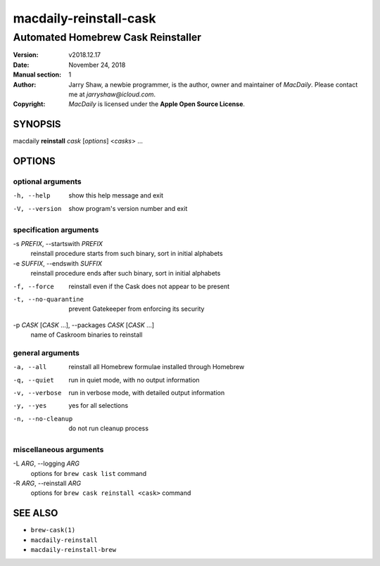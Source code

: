 =======================
macdaily-reinstall-cask
=======================

-----------------------------------
Automated Homebrew Cask Reinstaller
-----------------------------------

:Version: v2018.12.17
:Date: November 24, 2018
:Manual section: 1
:Author:
    Jarry Shaw, a newbie programmer, is the author, owner and maintainer
    of *MacDaily*. Please contact me at *jarryshaw@icloud.com*.
:Copyright:
    *MacDaily* is licensed under the **Apple Open Source License**.

SYNOPSIS
========

macdaily **reinstall** *cask* [*options*] <*casks*> ...

OPTIONS
=======

optional arguments
------------------

-h, --help            show this help message and exit
-V, --version         show program's version number and exit

specification arguments
-----------------------

-s *PREFIX*, --startswith *PREFIX*
                      reinstall procedure starts from such binary, sort in
                      initial alphabets

-e *SUFFIX*, --endswith *SUFFIX*
                      reinstall procedure ends after such binary, sort in
                      initial alphabets

-f, --force           reinstall even if the Cask does not appear to be
                      present
-t, --no-quarantine   prevent Gatekeeper from enforcing its security

-p *CASK* [*CASK* ...], --packages *CASK* [*CASK* ...]
                      name of Caskroom binaries to reinstall

general arguments
-----------------

-a, --all             reinstall all Homebrew formulae installed through
                      Homebrew
-q, --quiet           run in quiet mode, with no output information
-v, --verbose         run in verbose mode, with detailed output information
-y, --yes             yes for all selections
-n, --no-cleanup      do not run cleanup process

miscellaneous arguments
-----------------------

-L *ARG*, --logging *ARG*
                      options for ``brew cask list`` command

-R *ARG*, --reinstall *ARG*
                      options for ``brew cask reinstall <cask>`` command

SEE ALSO
========

* ``brew-cask(1)``
* ``macdaily-reinstall``
* ``macdaily-reinstall-brew``
